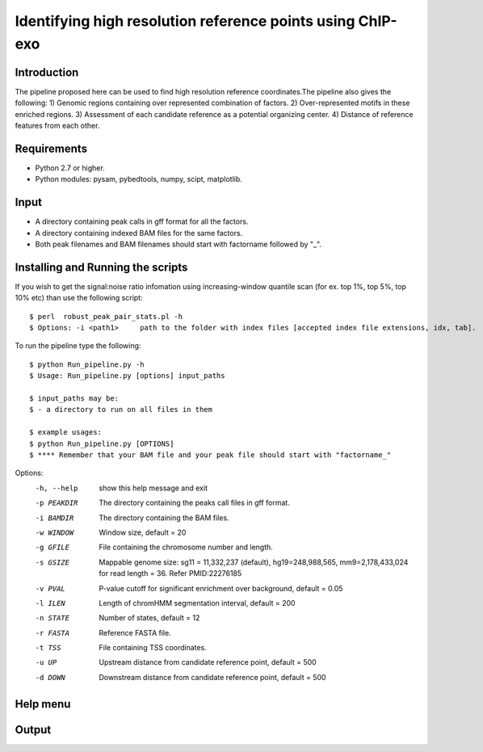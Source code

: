 Identifying high resolution reference points using ChIP-exo
================

Introduction
-------------

The pipeline proposed here can be used to find high resolution reference coordinates.The pipeline also gives the following:
1) Genomic regions containing over represented combination of factors.
2) Over-represented motifs in these enriched regions.
3) Assessment of each candidate reference as a potential organizing center.
4) Distance of reference features from each other.


Requirements
------------
- Python 2.7 or higher.
- Python modules: pysam, pybedtools, numpy, scipt, matplotlib.

Input
-------

- A directory containing peak calls in gff format for all the factors.
- A directory containing indexed BAM files for the same factors.
- Both peak filenames and BAM filenames should start with factorname followed by "_".


Installing and Running the scripts
-----------------------------------
If you wish to get the signal:noise ratio infomation using increasing-window quantile scan (for ex. top 1%, top 5%, top 10% etc) than use the following script::

    $ perl  robust_peak_pair_stats.pl -h
    $ Options: -i <path1>     path to the folder with index files [accepted index file extensions, idx, tab]. 


To run the pipeline type the following::

    $ python Run_pipeline.py -h
    $ Usage: Run_pipeline.py [options] input_paths

    $ input_paths may be:
    $ - a directory to run on all files in them

    $ example usages:
    $ python Run_pipeline.py [OPTIONS]
    $ **** Remember that your BAM file and your peak file should start with "factorname_"

Options:
  -h, --help  show this help message and exit
  -p PEAKDIR  The directory containing the peaks call files in gff format.
  -i BAMDIR   The directory containing the BAM files.
  -w WINDOW   Window size, default = 20
  -g GFILE    File containing the chromosome number and length.
  -s GSIZE    Mappable genome size: sg11 = 11,332,237 (default),
              hg19=248,988,565, mm9=2,178,433,024 for read length = 36. Refer
              PMID:22276185
  -v PVAL     P-value cutoff for significant enrichment over background,
              default = 0.05
  -l ILEN     Length of chromHMM segmentation interval, default = 200
  -n STATE    Number of states, default = 12
  -r FASTA    Reference FASTA file.
  -t TSS      File containing TSS coordinates.
  -u UP       Upstream distance from candidate reference point, default = 500
  -d DOWN     Downstream distance from candidate reference point, default =
              500


Help menu
-----------



Output
------



 

.. _Python: https://www.python.org/
.. _pysam: https://code.google.com/p/pysam/
.. _pybedtools: https://pythonhosted.org/pybedtools/
.. _numpy: http://www.numpy.org/
.. _scipy: http://www.scipy.org/
.. _matplotlib: http://matplotlib.org/
.. _gff: http://genome.ucsc.edu/FAQ/FAQformat#format3
.. _BAM: https://samtools.github.io/hts-specs/SAMv1.pdf

